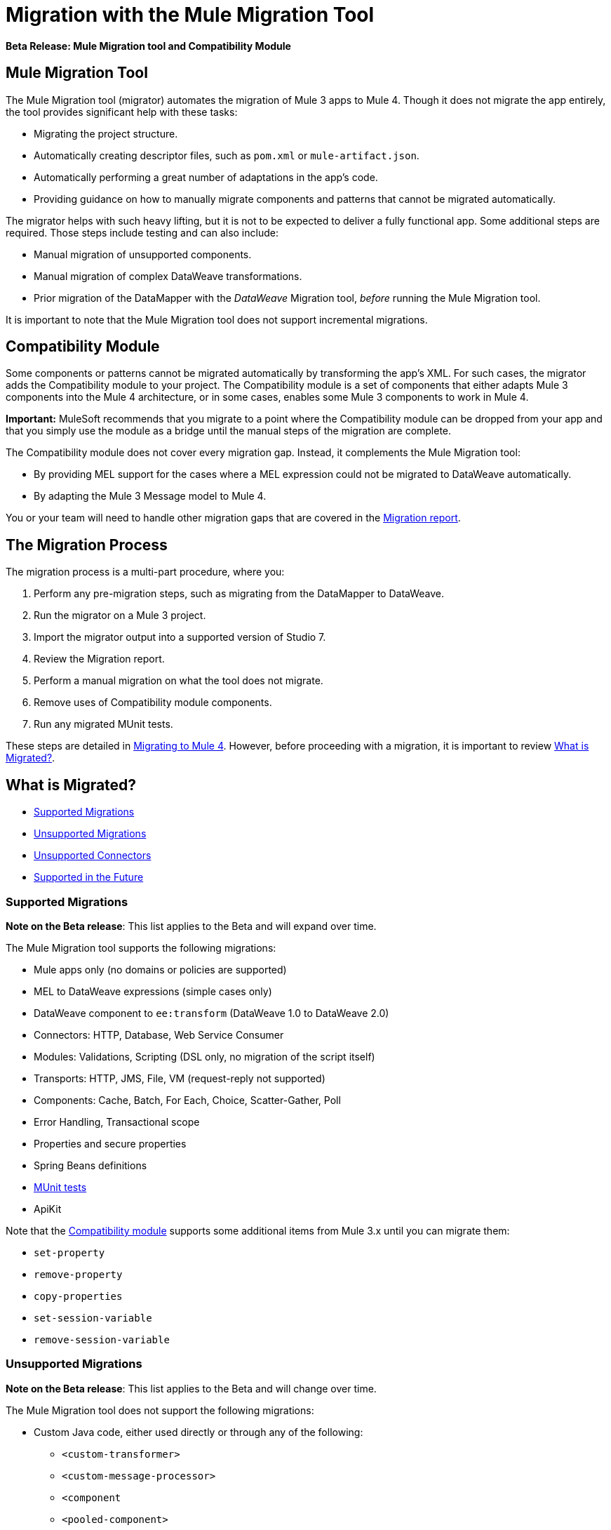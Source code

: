 = Migration with the Mule Migration Tool

//TODO: FOR GA, REMOVE *Beta* FROM GA VERSION
*Beta Release: Mule Migration tool and Compatibility Module*

[[migration_tool]]
== Mule Migration Tool

The Mule Migration tool (migrator) automates the migration of Mule 3
apps to Mule 4. Though it does not migrate the app entirely,
the tool provides significant help with these tasks:

* Migrating the project structure.
* Automatically creating descriptor files, such as `pom.xml` or `mule-artifact.json`.
* Automatically performing a great number of adaptations in the app's
code.
* Providing guidance on how to manually migrate components and patterns that
cannot be migrated automatically.

The migrator helps with such heavy lifting, but it is not to be expected to
deliver a fully functional app. Some additional steps are required.
Those steps include testing and can also include:

* Manual migration of unsupported components.
* Manual migration of complex DataWeave transformations.
* Prior migration of the DataMapper with the _DataWeave_ Migration tool,
_before_ running the Mule Migration tool.

It is important to note that the Mule Migration tool does not support
incremental migrations.

[[compatibility_module]]
== Compatibility Module

Some components or patterns cannot be migrated automatically by transforming
the app's XML. For such cases, the migrator adds the Compatibility
module to your project. The Compatibility module is a set of components that
either adapts Mule 3 components into the Mule 4 architecture, or in some cases,
enables some Mule 3 components to work in Mule 4.

*Important:* MuleSoft recommends that you migrate to a point where the
Compatibility module can be dropped from your app and that you simply use the
module as a bridge until the manual steps of the migration are complete.

The Compatibility module does not cover every migration gap. Instead, it
complements the Mule Migration tool:

 * By providing MEL support for the cases where a MEL expression could not be
 migrated to DataWeave automatically.
 * By adapting the Mule 3 Message model to Mule 4.

You or your team will need to handle other migration gaps that are covered in
the <<migration_report, Migration report>>.

//TODO: QUESTION: API for the tool? Tool consists of an execution engine,
//a proprietary API to allow extensions of it, and a reporting framework.

[[migration_overview]]
== The Migration Process

The migration process is a multi-part procedure, where you:

. Perform any pre-migration steps, such as migrating from the DataMapper to DataWeave.
. Run the migrator on a Mule 3 project.
. Import the migrator output into a supported version of Studio 7.
. Review the Migration report.
. Perform a manual migration on what the tool does not migrate.
. Remove uses of Compatibility module components.
. Run any migrated MUnit tests.

These steps are detailed in link:migration-tool-procedure[Migrating to Mule 4].
However, before proceeding with a migration, it is important to review
<<whats_migrated>>.

[[whats_migrated]]
== What is Migrated?

* <<supported_migrations>>
* <<unsupported_migrations>>
* <<unsupported_connectors>>
* <<supported_future>>

[[supported_migrations]]
=== Supported Migrations

//TODO: FOR GA, REMOVE NOTE AND REVISE CONTENT, AS NEEDED
*Note on the Beta release*: This list applies to the Beta and will expand over
time.

The Mule Migration tool supports the following migrations:

* Mule apps only (no domains or policies are supported)
* MEL to DataWeave expressions (simple cases only)
* DataWeave component to `ee:transform` (DataWeave 1.0 to DataWeave 2.0)
* Connectors: HTTP, Database, Web Service Consumer
* Modules: Validations, Scripting (DSL only, no migration of the script itself)
* Transports: HTTP, JMS, File, VM (request-reply not supported)
* Components: Cache, Batch, For Each, Choice, Scatter-Gather, Poll
* Error Handling, Transactional scope
* Properties and secure properties
* Spring Beans definitions
* link:migration-tool:munit[MUnit tests]
* ApiKit

Note that the <<compatibility_module, Compatibility module>> supports some
additional items from Mule 3.x until you can migrate them:

* `set-property`
* `remove-property`
* `copy-properties`
* `set-session-variable`
* `remove-session-variable`

[[unsupported_migrations]]
=== Unsupported Migrations

//TODO: FOR GA, REMOVE NOTE AND REVISE CONTENT, AS NEEDED
*Note on the Beta release*: This list applies to the Beta and will change over
time.

The Mule Migration tool does not support the following migrations:

* Custom Java code, either used directly or through any of the following:
** `<custom-transformer>`
** `<custom-message-processor>`
** `<component`
** `<pooled-component>`
** `<invoke>`
** Anything that implements the `org.mule.api.lifecycle.Callable` interface
** etc.
* DataMapper: Use the DataWeave Migration tool. See
link:migration-tool-procedure[Migrating from the DataMapper to DataWeave].

See also:

* <<unsupported_projects>>
* <<devkit>>
* <<unsupported_connectors>>

[[unsupported_connectors]]
=== Unsupported Connectors

Connectors that are used in an app but not yet supported by the Mule Migration
tool generate this ERROR in the Migration report:

`The migration of some-connector is not supported`

Such connectors require manual migration. To manually migrating them:

. link:connectors/common-add-module-task[Add the equivalent connector] for
Mule 4 to the app.
. Refer to the connector documentation for both Mule 3 and Mule 4 to determine
the correct mappings for the connector:
.. If the connector has a `config` element, add a new configuration that is
equivalent to that of the Mule 3 app.
.. Migrate the sources and inbound endpoints to the source that are provided
by the connector for Mule 4.
.. Migrate the operations and outbound endpoints to the operations provided
by the connector for Mule 4.
.. Migrate any expressions that use the inbound properties that are set by a
source or operation of a connector in Mule 3 to refer to the `attributes`,
instead.

For custom connectors built with DevKit, see link:migration-tool-procedure#devkit[Migrating Custom DevKit Connectors].

[[supported_future]]
=== Supported in the Future

*Note on the Beta Release:* This list might change over time.

For future releases, we will also support these:

* Attachments and multipart handling
* DataWeave 1.0 CSV output
* `<spring:import>` tags
* CorrelationID handling in the JMS transport
* Documentation on how to migrate DataMapper transformations
* Object Stores
* `<until-successful>`
* `<first-successful>`
* `<async>`
* Security Module
* Watermark
* Domains
* Email transport
* Tracking component
* Gzip transformers
* Basic structure for policies
* FTP and SFTP transports
* XML and JSON module
* Splitter and aggregator pattern

== See Also

link:migration-report[Migration Report]

link:migration-tool-post-mig[Migration to Mule 4: Recommended Post-Migration Tasks]
